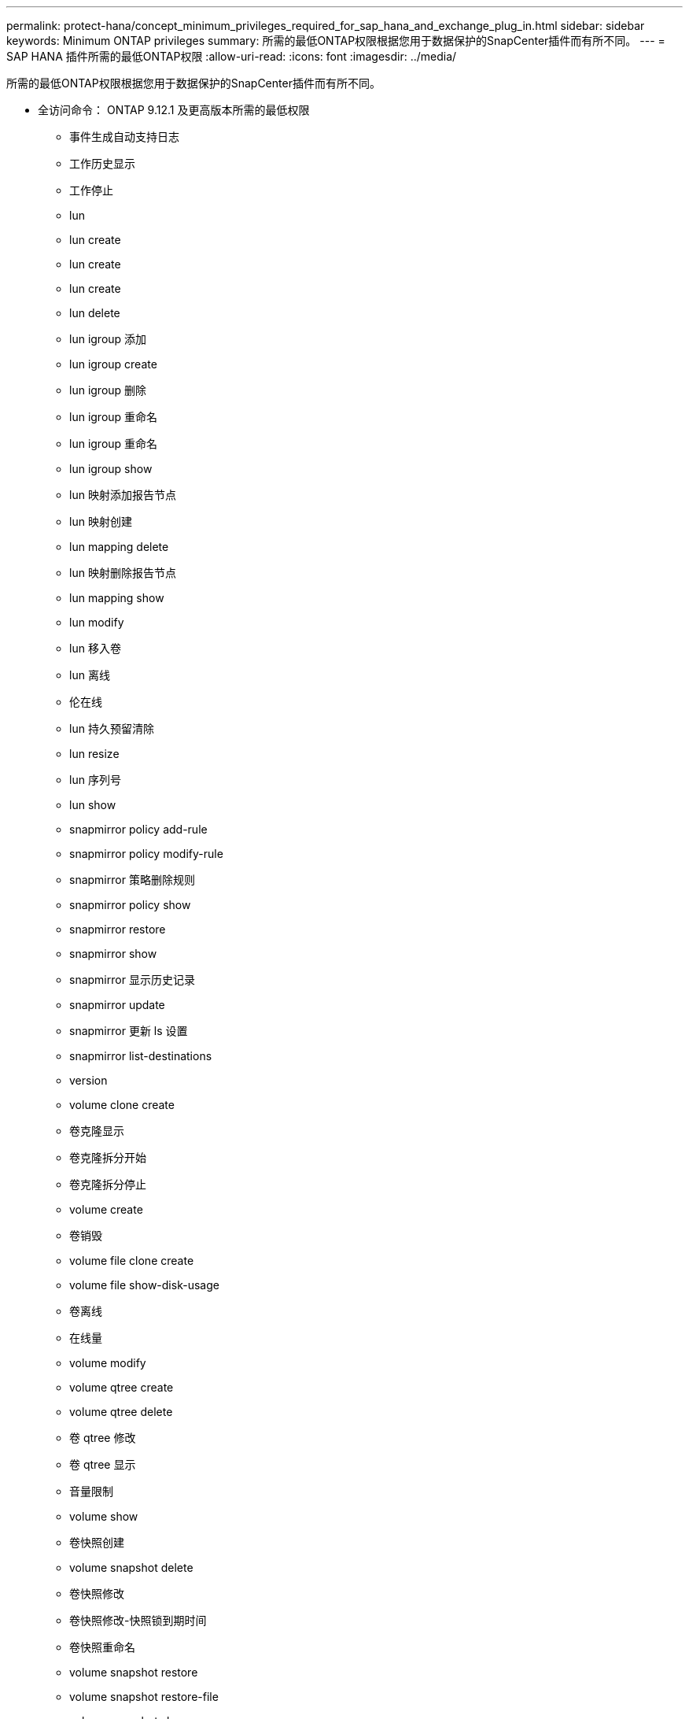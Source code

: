 ---
permalink: protect-hana/concept_minimum_privileges_required_for_sap_hana_and_exchange_plug_in.html 
sidebar: sidebar 
keywords: Minimum ONTAP privileges 
summary: 所需的最低ONTAP权限根据您用于数据保护的SnapCenter插件而有所不同。 
---
= SAP HANA 插件所需的最低ONTAP权限
:allow-uri-read: 
:icons: font
:imagesdir: ../media/


[role="lead"]
所需的最低ONTAP权限根据您用于数据保护的SnapCenter插件而有所不同。

* 全访问命令： ONTAP 9.12.1 及更高版本所需的最低权限
+
** 事件生成自动支持日志
** 工作历史显示
** 工作停止
** lun
** lun create
** lun create
** lun create
** lun delete
** lun igroup 添加
** lun igroup create
** lun igroup 删除
** lun igroup 重命名
** lun igroup 重命名
** lun igroup show
** lun 映射添加报告节点
** lun 映射创建
** lun mapping delete
** lun 映射删除报告节点
** lun mapping show
** lun modify
** lun 移入卷
** lun 离线
** 伦在线
** lun 持久预留清除
** lun resize
** lun 序列号
** lun show
** snapmirror policy add-rule
** snapmirror policy modify-rule
** snapmirror 策略删除规则
** snapmirror policy show
** snapmirror restore
** snapmirror show
** snapmirror 显示历史记录
** snapmirror update
** snapmirror 更新 ls 设置
** snapmirror list-destinations
** version
** volume clone create
** 卷克隆显示
** 卷克隆拆分开始
** 卷克隆拆分停止
** volume create
** 卷销毁
** volume file clone create
** volume file show-disk-usage
** 卷离线
** 在线量
** volume modify
** volume qtree create
** volume qtree delete
** 卷 qtree 修改
** 卷 qtree 显示
** 音量限制
** volume show
** 卷快照创建
** volume snapshot delete
** 卷快照修改
** 卷快照修改-快照锁到期时间
** 卷快照重命名
** volume snapshot restore
** volume snapshot restore-file
** volume snapshot show
** volume unmount
** 虚拟服务器 CIFS
** 虚拟服务器 CIFS 共享创建
** 虚拟服务器 CIFS 共享删除
** vserver cifs 影子复制显示
** vserver cifs 共享显示
** 虚拟服务器 CIFS 显示
** 虚拟服务器导出策略
** vserver export-policy create
** 虚拟服务器导出策略删除
** vserver export-policy rule create
** vserver export-policy rule show
** 虚拟服务器导出策略显示
** 虚拟服务器 iSCSI
** vserver iscsi 连接显示
** vserver show


* 只读命令： ONTAP 8.3.0 及更高版本所需的最低权限
+
** 网络接口
** network interface show
** vserver




